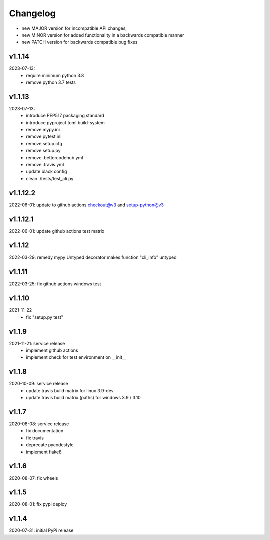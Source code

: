 Changelog
=========

- new MAJOR version for incompatible API changes,
- new MINOR version for added functionality in a backwards compatible manner
- new PATCH version for backwards compatible bug fixes

v1.1.14
---------
2023-07-13:
    - require minimum python 3.8
    - remove python 3.7 tests

v1.1.13
---------
2023-07-13:
    - introduce PEP517 packaging standard
    - introduce pyproject.toml build-system
    - remove mypy.ini
    - remove pytest.ini
    - remove setup.cfg
    - remove setup.py
    - remove .bettercodehub.yml
    - remove .travis.yml
    - update black config
    - clean ./tests/test_cli.py

v1.1.12.2
---------
2022-06-01: update to github actions checkout@v3 and setup-python@v3

v1.1.12.1
---------
2022-06-01: update github actions test matrix

v1.1.12
--------
2022-03-29: remedy mypy Untyped decorator makes function "cli_info" untyped

v1.1.11
--------
2022-03-25: fix github actions windows test

v1.1.10
-------
2021-11-22
    - fix "setup.py test"

v1.1.9
------
2021-11-21: service release
    - implement github actions
    - implement check for test environment on __init__

v1.1.8
--------
2020-10-09: service release
    - update travis build matrix for linux 3.9-dev
    - update travis build matrix (paths) for windows 3.9 / 3.10

v1.1.7
---------
2020-08-08: service release
    - fix documentation
    - fix travis
    - deprecate pycodestyle
    - implement flake8

v1.1.6
---------
2020-08-07: fix wheels

v1.1.5
---------
2020-08-01: fix pypi deploy

v1.1.4
-------
2020-07-31: initial PyPi release
